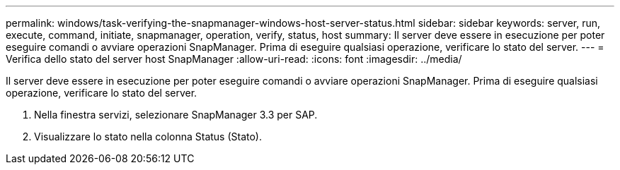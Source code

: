---
permalink: windows/task-verifying-the-snapmanager-windows-host-server-status.html 
sidebar: sidebar 
keywords: server, run, execute, command, initiate, snapmanager, operation, verify, status, host 
summary: Il server deve essere in esecuzione per poter eseguire comandi o avviare operazioni SnapManager. Prima di eseguire qualsiasi operazione, verificare lo stato del server. 
---
= Verifica dello stato del server host SnapManager
:allow-uri-read: 
:icons: font
:imagesdir: ../media/


[role="lead"]
Il server deve essere in esecuzione per poter eseguire comandi o avviare operazioni SnapManager. Prima di eseguire qualsiasi operazione, verificare lo stato del server.

. Nella finestra servizi, selezionare SnapManager 3.3 per SAP.
. Visualizzare lo stato nella colonna Status (Stato).

